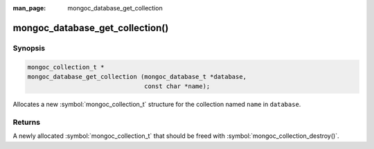:man_page: mongoc_database_get_collection

mongoc_database_get_collection()
================================

Synopsis
--------

.. code-block:: c

  mongoc_collection_t *
  mongoc_database_get_collection (mongoc_database_t *database,
                                  const char *name);

Allocates a new :symbol:`mongoc_collection_t` structure for the collection named ``name`` in ``database``.

Returns
-------

A newly allocated :symbol:`mongoc_collection_t` that should be freed with :symbol:`mongoc_collection_destroy()`.

